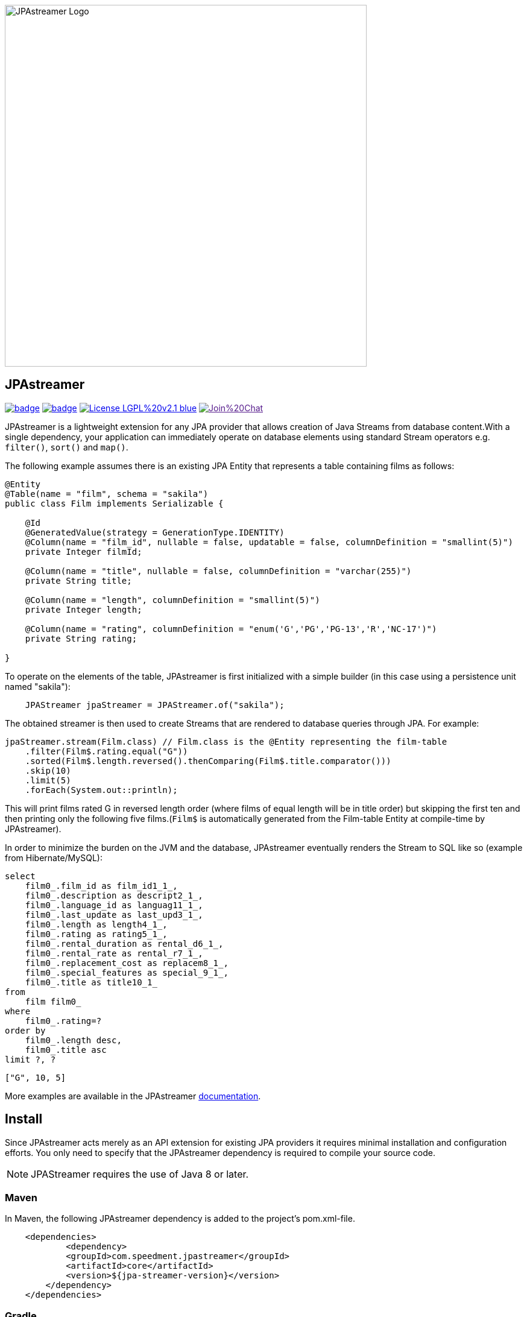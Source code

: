 image::https://github.com/speedment/speedment-resources/blob/master/src/main/resources/logo/JPAstreamer-beta.png[alt="JPAstreamer Logo",width=600px, align=center]

== JPAstreamer

image:https://maven-badges.herokuapp.com/maven-central/com.speedment.jpastreamer/jpastreamer-core/badge.svg[link="https://maven-badges.herokuapp.com/maven-central/com.speedment.jpastreamer/jpastreamer-core"]
image:https://github.com/speedment/jpa-streamer/workflows/Java%20CI%20with%20Maven/badge.svg[link="https://github.com/speedment/jpa-streamer/actions"]
image:https://img.shields.io/badge/License-LGPL%20v2.1-blue.svg[link="https://www.gnu.org/licenses/lgpl-2.1"]
image:https://badges.gitter.im/Join%20Chat.svg[link="https://badges.gitter.im/Join%20Chat.svg)]

JPAstreamer is a lightweight extension for any JPA provider that allows creation of Java Streams from database content.With a single dependency, your application can immediately operate on database elements using standard Stream operators e.g. `filter()`, `sort()` and `map()`.

The following example assumes there is an existing JPA Entity that represents a table containing films as follows:

[source, Java]
----
@Entity
@Table(name = "film", schema = "sakila")
public class Film implements Serializable {

    @Id
    @GeneratedValue(strategy = GenerationType.IDENTITY)
    @Column(name = "film_id", nullable = false, updatable = false, columnDefinition = "smallint(5)")
    private Integer filmId;

    @Column(name = "title", nullable = false, columnDefinition = "varchar(255)")
    private String title;

    @Column(name = "length", columnDefinition = "smallint(5)")
    private Integer length;

    @Column(name = "rating", columnDefinition = "enum('G','PG','PG-13','R','NC-17')")
    private String rating;

}
----

To operate on the elements of the table, JPAstreamer is first initialized with a simple builder (in this case using a persistence unit named "sakila"):

[source, java]
----
    JPAStreamer jpaStreamer = JPAStreamer.of("sakila");
----

The obtained streamer is then used to create Streams that are rendered to database queries through JPA. For example:

[source, java]
----
jpaStreamer.stream(Film.class) // Film.class is the @Entity representing the film-table
    .filter(Film$.rating.equal("G"))
    .sorted(Film$.length.reversed().thenComparing(Film$.title.comparator()))
    .skip(10)
    .limit(5)
    .forEach(System.out::println);
----
This will print films rated G in reversed length order (where films of equal length will be in title order) but skipping the first ten and then printing only the following five films.(`Film$` is automatically generated from the Film-table Entity at compile-time by JPAstreamer).

In order to minimize the burden on the JVM and the database, JPAstreamer eventually renders the Stream to SQL like so (example from Hibernate/MySQL):

[source, roomsql]
----
select
    film0_.film_id as film_id1_1_,
    film0_.description as descript2_1_,
    film0_.language_id as languag11_1_,
    film0_.last_update as last_upd3_1_,
    film0_.length as length4_1_,
    film0_.rating as rating5_1_,
    film0_.rental_duration as rental_d6_1_,
    film0_.rental_rate as rental_r7_1_,
    film0_.replacement_cost as replacem8_1_,
    film0_.special_features as special_9_1_,
    film0_.title as title10_1_
from
    film film0_
where
    film0_.rating=?
order by
    film0_.length desc,
    film0_.title asc
limit ?, ?
----
[source, text]
----
["G", 10, 5]
----

More examples are available in the JPAstreamer link:https://speedment.github.io/jpa-streamer/jpa-streamer/0.1.0/fetching-data/stream-examples.html[documentation].

== Install
Since JPAstreamer acts merely as an API extension for existing JPA providers it requires minimal installation and configuration efforts. You only need to specify that the JPAstreamer dependency is required to compile your source code. 

NOTE: JPAStreamer requires the use of Java 8 or later.

=== Maven
In Maven, the following JPAstreamer dependency is added to the project's pom.xml-file.

[source, xml]
----
    <dependencies>
	    <dependency>
            <groupId>com.speedment.jpastreamer</groupId>
            <artifactId>core</artifactId>
            <version>${jpa-streamer-version}</version>
        </dependency>
    </dependencies>
----

=== Gradle
In Gradle, the following JPAstreamer dependency is added to the project's build.gradle-file:

[source, groovy]
----
    repositories {
	    mavenCentral()
    }
    dependencies {
        compile "com.speedment.jpastreamer:core:version"
        annotationProcessor "com.speedment.jpastreamer:fieldgenerator-standard:version"
    }
----

=== Resources

- **Documentation** - https://speedment.github.io/jpa-streamer
- **JPAstreamer Demo Repository** - https://github.com/speedment/jpa-streamer-demo/
- **Gitter Chat** - https://gitter.im/speedment/jpa-streamer
- **Website** - www.jpastreamer.org

== Contributing
We gladly welcome any form of contributions, whether it is comments and questions, filed issues or pull requests. 

Before we can accept your patches we need to establish a common legal ground to protect your rights to your contributions and the users of JPAstreamer. This is done by signing a Contributor License Agreement (link:https://github.com/speedment/jpa-streamer/blob/master/CONTRIBUTOR_LICENSE_AGREEMENT[CLA]) with Speedment, Inc. The details of this process is laid out link:https://github.com/speedment/jpa-streamer/blob/master/CONTRIBUTING.md[here].

== Phone Home
JPAstreamer sends certain data back to servers as described link:https://github.com/speedment/jpa-streamer/blob/master/DISCLAIMER.md[here]. If you wish to disable this feature, please contact us at info@jpastreamer.org.

== License
JPAstreamer is released under the link:https://github.com/speedment/jpa-streamer/blob/master/LICENSE[LGPL 2.1 License].
